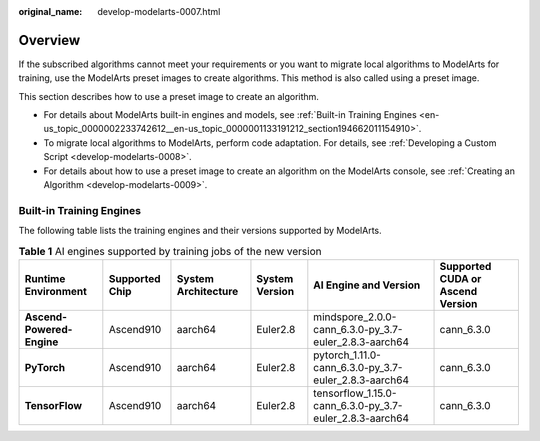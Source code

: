 :original_name: develop-modelarts-0007.html

.. _develop-modelarts-0007:

Overview
========

If the subscribed algorithms cannot meet your requirements or you want to migrate local algorithms to ModelArts for training, use the ModelArts preset images to create algorithms. This method is also called using a preset image.

This section describes how to use a preset image to create an algorithm.

-  For details about ModelArts built-in engines and models, see :ref:`Built-in Training Engines <en-us_topic_0000002233742612__en-us_topic_0000001133191212_section194662011154910>`.
-  To migrate local algorithms to ModelArts, perform code adaptation. For details, see :ref:`Developing a Custom Script <develop-modelarts-0008>`.
-  For details about how to use a preset image to create an algorithm on the ModelArts console, see :ref:`Creating an Algorithm <develop-modelarts-0009>`.

.. _en-us_topic_0000002233742612__en-us_topic_0000001133191212_section194662011154910:

Built-in Training Engines
-------------------------

The following table lists the training engines and their versions supported by ModelArts.

.. table:: **Table 1** AI engines supported by training jobs of the new version

   +---------------------------+----------------+---------------------+----------------+---------------------------------------------------------+----------------------------------+
   | Runtime Environment       | Supported Chip | System Architecture | System Version | AI Engine and Version                                   | Supported CUDA or Ascend Version |
   +===========================+================+=====================+================+=========================================================+==================================+
   | **Ascend-Powered-Engine** | Ascend910      | aarch64             | Euler2.8       | mindspore_2.0.0-cann_6.3.0-py_3.7-euler_2.8.3-aarch64   | cann_6.3.0                       |
   +---------------------------+----------------+---------------------+----------------+---------------------------------------------------------+----------------------------------+
   | **PyTorch**               | Ascend910      | aarch64             | Euler2.8       | pytorch_1.11.0-cann_6.3.0-py_3.7-euler_2.8.3-aarch64    | cann_6.3.0                       |
   +---------------------------+----------------+---------------------+----------------+---------------------------------------------------------+----------------------------------+
   | **TensorFlow**            | Ascend910      | aarch64             | Euler2.8       | tensorflow_1.15.0-cann_6.3.0-py_3.7-euler_2.8.3-aarch64 | cann_6.3.0                       |
   +---------------------------+----------------+---------------------+----------------+---------------------------------------------------------+----------------------------------+
